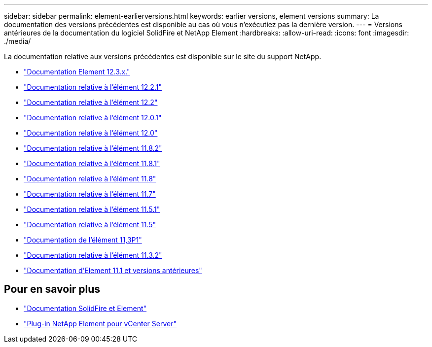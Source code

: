 ---
sidebar: sidebar 
permalink: element-earlierversions.html 
keywords: earlier versions, element versions 
summary: La documentation des versions précédentes est disponible au cas où vous n’exécutiez pas la dernière version. 
---
= Versions antérieures de la documentation du logiciel SolidFire et NetApp Element
:hardbreaks:
:allow-uri-read: 
:icons: font
:imagesdir: ./media/


[role="lead"]
La documentation relative aux versions précédentes est disponible sur le site du support NetApp.

* https://docs.netapp.com/us-en/element-software-123/index.html["Documentation Element 12.3.x."^]
* https://mysupport.netapp.com/documentation/docweb/index.html?productID=63945&language=en-US["Documentation relative à l'élément 12.2.1"^]
* https://mysupport.netapp.com/documentation/docweb/index.html?productID=63593&language=en-US["Documentation relative à l'élément 12.2"^]
* https://mysupport.netapp.com/documentation/docweb/index.html?productID=63946&language=en-US["Documentation relative à l'élément 12.0.1"^]
* https://mysupport.netapp.com/documentation/docweb/index.html?productID=63368&language=en-US["Documentation relative à l'élément 12.0"^]
* https://mysupport.netapp.com/documentation/docweb/index.html?productID=64187&language=en-US["Documentation relative à l'élément 11.8.2"^]
* https://mysupport.netapp.com/documentation/docweb/index.html?productID=63944&language=en-US["Documentation relative à l'élément 11.8.1"^]
* https://mysupport.netapp.com/documentation/docweb/index.html?productID=63293&language=en-US["Documentation relative à l'élément 11.8"^]
* https://mysupport.netapp.com/documentation/docweb/index.html?productID=63138&language=en-US["Documentation relative à l'élément 11.7"^]
* https://mysupport.netapp.com/documentation/docweb/index.html?productID=63207&language=en-US["Documentation relative à l'élément 11.5.1"^]
* https://mysupport.netapp.com/documentation/docweb/index.html?productID=63058&language=en-US["Documentation relative à l'élément 11.5"^]
* https://mysupport.netapp.com/documentation/docweb/index.html?productID=63027&language=en-US["Documentation de l'élément 11,3P1"^]
* https://mysupport.netapp.com/documentation/docweb/index.html?productID=63206&language=en-US["Documentation relative à l'élément 11.3.2"^]
* https://mysupport.netapp.com/documentation/productlibrary/index.html?productID=62654["Documentation d'Element 11.1 et versions antérieures"^]




== Pour en savoir plus

* https://docs.netapp.com/us-en/element-software/index.html["Documentation SolidFire et Element"]
* https://docs.netapp.com/us-en/vcp/index.html["Plug-in NetApp Element pour vCenter Server"^]

